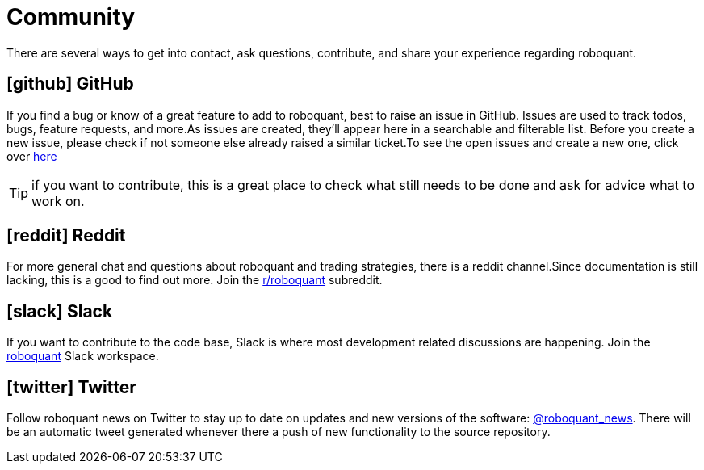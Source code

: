 = Community
:jbake-type: page
:jbake-status: published
:jbake-heading: testing leads to failure, and failure leads to understanding
:icons: font

There are several ways to get into contact, ask questions, contribute, and share your experience regarding roboquant.

== icon:github[1x] GitHub
If you find a bug or know of a great feature to add to roboquant, best to raise an issue in GitHub. Issues are used to track todos, bugs, feature requests, and more.As issues are created, they’ll appear here in a searchable and filterable list. Before you create a new issue, please check if not someone else already raised a similar ticket.To see the open issues and create a new one, click over https://github.com/neurallayer/roboquant/issues[here]

TIP: if you want to contribute, this is a great place to check what still needs to be done and ask for advice what to work on.

== icon:reddit[1x] Reddit
For more general chat and questions about roboquant and trading strategies, there is a reddit channel.Since documentation is still lacking, this is a good to find out more. Join the https://www.reddit.com/r/roboquant/[r/roboquant] subreddit.

== icon:slack[1x] Slack
If you want to contribute to the code base, Slack is where most development related discussions are happening. Join the https://roboquant.slack.com[roboquant] Slack workspace.

== icon:twitter[1x] Twitter
Follow roboquant news on Twitter to stay up to date on updates and new versions of the software: https://twitter.com/roboquant_news[@roboquant_news]. There will be an automatic tweet generated whenever there a push of new functionality to the source repository.
